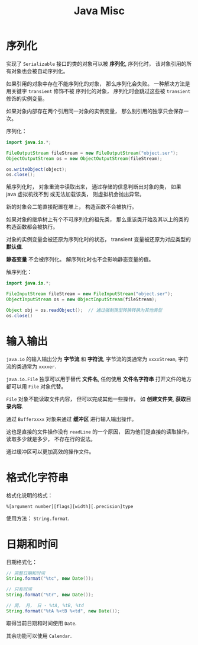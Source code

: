 #+TITLE:      Java Misc

* 目录                                                    :TOC_4_gh:noexport:
- [[#序列化][序列化]]
- [[#输入输出][输入输出]]
- [[#格式化字符串][格式化字符串]]
- [[#日期和时间][日期和时间]]

* 序列化
  实现了 ~Serializable~ 接口的类的对象可以被 *序列化*, 序列化时， 该对象引用的所有对象也会被自动序列化。

  如果引用的对象中存在不能序列化的对象， 那么序列化会失败。 一种解决方法是用关键字 ~transient~ 修饰不被
  序列化的对象， 序列化时会跳过这些被 ~transient~ 修饰的实例变量。

  如果对象内部存在两个引用同一对象的实例变量， 那么别引用的独享只会保存一次。

  序列化：
  #+BEGIN_SRC java
    import java.io.*;

    FileOutputStream fileStream = new FileOutputStream("object.ser");
    ObjectOutputStream os = new ObjectOutputStream(fileStream);

    os.writeObject(object);
    os.close();
  #+END_SRC

  解序列化时， 对象重流中读取出来， 通过存储的信息判断出对象的类， 如果 java 虚拟机找不到
  或无法加载该类， 则虚拟机会抛出异常。

  新的对象会二笔直接配置在堆上， 构造函数不会被执行。

  如果对象的继承树上有个不可序列化的祖先类， 那么重该类开始及其以上的类的构造函数都会被执行。

  对象的实例变量会被还原为序列化时的状态， transient 变量被还原为对应类型的 *默认值*.

  *静态变量* 不会被序列化。 解序列化时也不会影响静态变量的值。

  解序列化：
  #+BEGIN_SRC java
    import java.io.*;

    FileInputStream fileStream = new FileInputStream("object.ser");
    ObjectInputStream os = new ObjectInputStream(fileStream);

    Object obj = os.readObject();  // 通过强制类型转换转换为其他类型
    os.close()
  #+END_SRC

* 输入输出  
  ~java.io~ 的输入输出分为 *字节流* 和 *字符流*, 字节流的类通常为 ~xxxxStream~, 字符流的类通常为 ~xxxxer~.

  ~java.io.File~ 独享可以用于替代 *文件名*, 任何使用 *文件名字符串* 打开文件的地方都可以用 ~File~ 对象代替。

  ~File~ 对象不能读取文件内容， 但可以完成其他一些操作， 如 *创建文件夹*, *获取目录内容*.

  通过 ~Bufferxxxx~ 对象来通过 *缓冲区* 进行输入输出操作。
  
  这也是直接的文件操作没有 ~readLine~ 的一个原因， 因为他们是直接的读取操作， 读取多少就是多少， 不存在行的说法。

  通过缓冲区可以更加高效的操作文件。

* 格式化字符串
  格式化说明的格式：
  #+BEGIN_EXAMPLE
    %[argument number][flags][width][.precision]type
  #+END_EXAMPLE

  使用方法： ~String.format~.

* 日期和时间
  日期格式化：
  #+BEGIN_SRC java
    // 完整日期和时间
    String.format("%tc", new Date());

    // 只有时间
    String.format("%tr", new Date());

    // 周， 月， 日 - %tA, %tB, %td
    String.format("%tA %<tB %<td", new Date());
  #+END_SRC

  取得当前日期和时间使用 ~Date~.

  其余功能可以使用 ~Calendar~.

